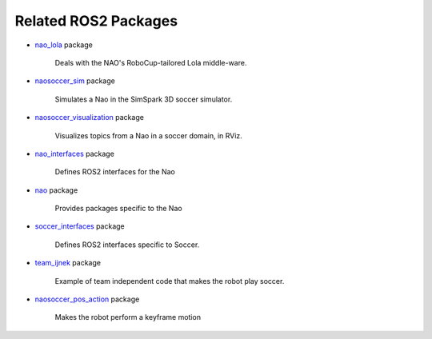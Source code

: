 Related ROS2 Packages
#####################

* `nao_lola`_ package

    Deals with the NAO's RoboCup-tailored Lola middle-ware.

* `naosoccer_sim`_ package

    Simulates a Nao in the SimSpark 3D soccer simulator.

* `naosoccer_visualization`_ package

    Visualizes topics from a Nao in a soccer domain, in RViz.

* `nao_interfaces`_ package

    Defines ROS2 interfaces for the Nao

* `nao`_ package

    Provides packages specific to the Nao

* `soccer_interfaces`_ package

    Defines ROS2 interfaces specific to Soccer.

* `team_ijnek`_ package

    Example of team independent code that makes the robot play soccer.

* `naosoccer_pos_action`_ package

    Makes the robot perform a keyframe motion

    


.. _nao: https://ros2-nao.readthedocs.io/en/latest/index.html
.. _nao_lola: https://nao-lola.readthedocs.io/en/latest/index.html
.. _nao_interfaces: https://nao-interfaces-docs.readthedocs.io/en/latest/
.. _naosoccer_visualization: https://nao-soccer-visualization.readthedocs.io/en/latest/
.. _naosoccer_sim: https://naosoccer-sim.readthedocs.io/en/latest/index.html
.. _soccer_interfaces: https://soccer-interfaces.readthedocs.io/en/latest/
.. _team_ijnek: https://github.com/ijnek/team_ijnek
.. _naosoccer_pos_action: https://github.com/ijnek/naosoccer_pos_action
